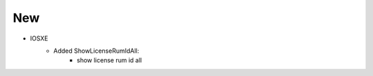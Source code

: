--------------------------------------------------------------------------------
                            New
--------------------------------------------------------------------------------
* IOSXE
    * Added ShowLicenseRumIdAll:
        * show license rum id all 
